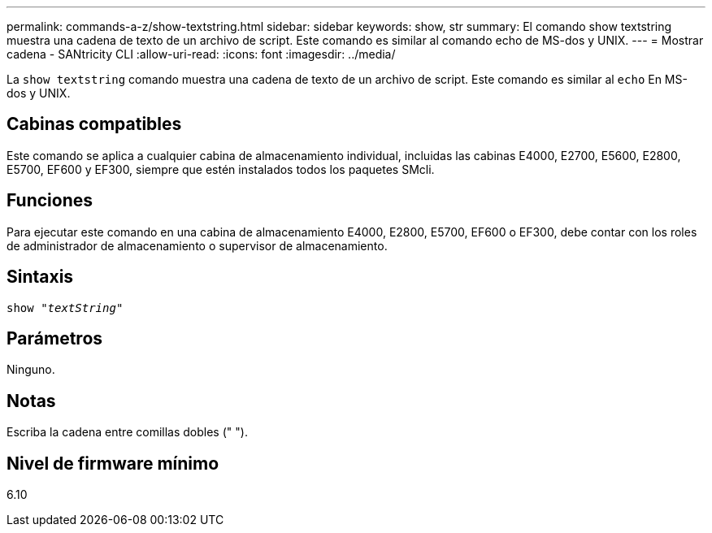 ---
permalink: commands-a-z/show-textstring.html 
sidebar: sidebar 
keywords: show, str 
summary: El comando show textstring muestra una cadena de texto de un archivo de script. Este comando es similar al comando echo de MS-dos y UNIX. 
---
= Mostrar cadena - SANtricity CLI
:allow-uri-read: 
:icons: font
:imagesdir: ../media/


[role="lead"]
La `show textstring` comando muestra una cadena de texto de un archivo de script. Este comando es similar al `echo` En MS-dos y UNIX.



== Cabinas compatibles

Este comando se aplica a cualquier cabina de almacenamiento individual, incluidas las cabinas E4000, E2700, E5600, E2800, E5700, EF600 y EF300, siempre que estén instalados todos los paquetes SMcli.



== Funciones

Para ejecutar este comando en una cabina de almacenamiento E4000, E2800, E5700, EF600 o EF300, debe contar con los roles de administrador de almacenamiento o supervisor de almacenamiento.



== Sintaxis

[source, cli, subs="+macros"]
----
pass:quotes[show "_textString_"]
----


== Parámetros

Ninguno.



== Notas

Escriba la cadena entre comillas dobles (" ").



== Nivel de firmware mínimo

6.10
